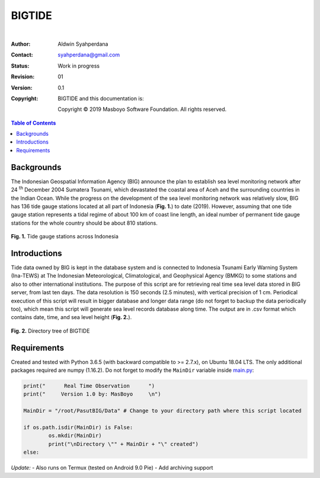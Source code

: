 BIGTIDE
=======

.. image:: https://travis-ci.org/syahperdana/BIGTIDE.svg?branch=master
        :target: https://travis-ci.org/syahperdana/BIGTIDE
        :alt: Travis Build Status

.. image:: https://ci.appveyor.com/api/projects/status/m3g53jr8k443ejun/branch/master?svg=true
        :target: https://ci.appveyor.com/project/syahperdana/bigtide/branch/master
        :alt: Appveyor Build Status

.. image:: https://img.shields.io/badge/License-MIT-yellow.svg
        :target: ../master/LICENSE
        :alt: License Information
|
:Author: Aldwin Syahperdana
:Contact: syahperdana@gmail.com
:Status: Work in progress
:Revision: 01
:Version: 0.1
:Copyright:
	BIGTIDE and this documentation is:

	Copyright © 2019 Masboyo Software Foundation. All rights reserved.

.. meta::
   :keywords: reStructuredText, demonstration, demo, parser
   :description lang=en: A demonstration of the reStructuredText
       markup language, containing examples of all basic
       constructs and many advanced constructs.

.. contents:: Table of Contents

Backgrounds
-----------

The Indonesian Geospatial Information Agency (BIG) announce the plan to establish sea level monitoring network after 24 :sup:`th` December 2004 Sumatera Tsunami, which devastated the coastal area of Aceh and the surrounding countries in the Indian Ocean. While the progress on the development of the sea level monitoring network was relatively slow, BIG has 136 tide gauge stations located at all part of Indonesia (**Fig. 1.**) to date (2019). However, assuming that one tide gauge station represents a tidal regime of about 100 km of coast line length, an ideal number of permanent tide gauge stations for the whole country should be about 810 stations.

.. class:: no-web

    .. figure:: https://raw.githubusercontent.com/syahperdana/BIGTIDE/master/Misc/inatidemap.jpg
        :alt: Map of Indonesia tide gauge station
        :width: 75%
        :align: center

**Fig. 1.** Tide gauge stations across Indonesia

Introductions
-------------

Tide data owned by BIG is kept in the database system and is connected to Indonesia Tsunami Early Warning System (Ina-TEWS) at The Indonesian Meteorological, Climatological, and Geophysical Agency (BMKG) to some stations and also to other international institutions. The purpose of this script are for retrieving real time sea level data stored in BIG server, from last ten days. The data resolution is 150 seconds (2.5 minutes), with vertical precision of 1 cm. Periodical execution of this script will result in bigger database and longer data range (do not forget to backup the data periodically too), which mean this script will generate sea level records database along time. The output are in .csv format which contains date, time, and sea level height (**Fig. 2.**).

.. class:: no-web

    .. figure:: https://raw.githubusercontent.com/syahperdana/BIGTIDE/master/Misc/dirtree.jpg
        :alt: Directory structure of BIGTIDE script
        :width: 100%
        :align: center

**Fig. 2.** Directory tree of BIGTIDE

Requirements
------------

Created and tested with Python 3.6.5 (with backward compatible to >= 2.7.x), on Ubuntu 18.04 LTS. The only additional packages required are numpy (1.16.2). Do not forget to modify the :literal:`MainDir` variable inside `main.py <https://github.com/syahperdana/BIGTIDE/blob/0d720846a8952b797bf89e992d938517bc918f91/main.py#L68>`__:

.. code-block:: python

	print("      Real Time Observation      ")
	print("     Version 1.0 by: MasBoyo     \n")
	
	MainDir = "/root/PasutBIG/Data" # Change to your directory path where this script located
	
	if os.path.isdir(MainDir) is False:
		os.mkdir(MainDir)
		print("\nDirectory \"" + MainDir + "\" created")
	else:

*Update:*
- Also runs on Termux (tested on Android 9.0 Pie)
- Add archiving support
